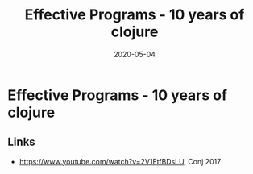 #+TITLE: Effective Programs - 10 years of clojure
#+OPTIONS: toc:nil
#+ROAM_ALIAS: effective-programs-10-years-of-clojure
#+TAGS: effective-programs-10-years-of-clojure rich-hickey
#+DATE: 2020-05-04

* Effective Programs - 10 years of clojure

** Links

- https://www.youtube.com/watch?v=2V1FtfBDsLU, Conj 2017
